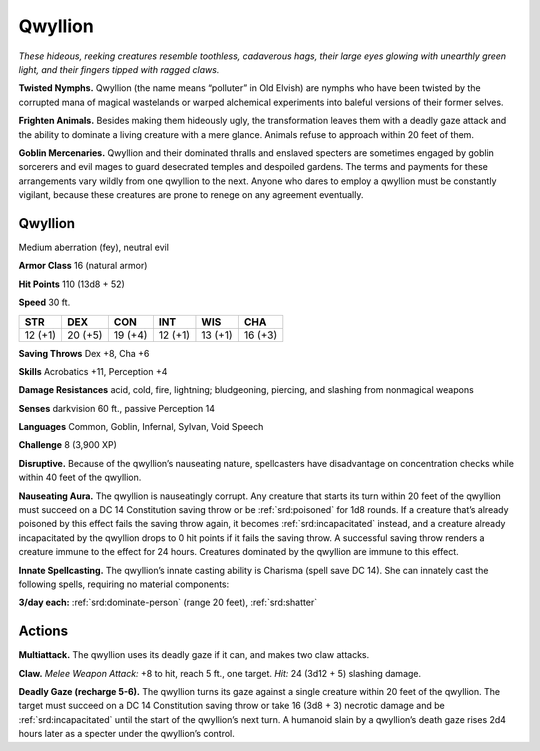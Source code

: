 
.. _tob:qwyllion:

Qwyllion
--------

*These hideous, reeking creatures resemble toothless, cadaverous
hags, their large eyes glowing with unearthly green light, and their
fingers tipped with ragged claws.*

**Twisted Nymphs.** Qwyllion (the name means “polluter” in
Old Elvish) are nymphs who have been twisted by the corrupted
mana of magical wastelands or warped alchemical experiments
into baleful versions of their former selves.

**Frighten Animals.** Besides making them hideously ugly, the
transformation leaves them with a deadly gaze attack and the
ability to dominate a living creature with a mere glance. Animals
refuse to approach within 20 feet of them.

**Goblin Mercenaries.** Qwyllion and their dominated thralls
and enslaved specters are sometimes engaged by goblin sorcerers
and evil mages to guard desecrated temples and despoiled
gardens. The terms and payments for these arrangements vary
wildly from one qwyllion to the next. Anyone who dares to
employ a qwyllion must be constantly vigilant, because these
creatures are prone to renege on any agreement eventually.

Qwyllion
~~~~~~~~

Medium aberration (fey), neutral evil

**Armor Class** 16 (natural armor)

**Hit Points** 110 (13d8 + 52)

**Speed** 30 ft.

+-----------+-----------+-----------+-----------+-----------+-----------+
| STR       | DEX       | CON       | INT       | WIS       | CHA       |
+===========+===========+===========+===========+===========+===========+
| 12 (+1)   | 20 (+5)   | 19 (+4)   | 12 (+1)   | 13 (+1)   | 16 (+3)   |
+-----------+-----------+-----------+-----------+-----------+-----------+

**Saving Throws** Dex +8, Cha +6

**Skills** Acrobatics +11, Perception +4

**Damage Resistances** acid, cold, fire, lightning; bludgeoning,
piercing, and slashing from nonmagical weapons

**Senses** darkvision 60 ft., passive Perception 14

**Languages** Common, Goblin, Infernal, Sylvan, Void
Speech

**Challenge** 8 (3,900 XP)

**Disruptive.** Because of the qwyllion’s nauseating
nature, spellcasters have disadvantage on concentration
checks while within 40 feet of the qwyllion.

**Nauseating Aura.** The qwyllion is nauseatingly corrupt. Any
creature that starts its turn within 20 feet of the qwyllion must
succeed on a DC 14 Constitution saving throw or be :ref:`srd:poisoned`
for 1d8 rounds. If a creature that’s already poisoned by this
effect fails the saving throw again, it becomes :ref:`srd:incapacitated`
instead, and a creature already incapacitated by the qwyllion
drops to 0 hit points if it fails the saving throw. A successful
saving throw renders a creature immune to the effect for 24
hours. Creatures dominated by the qwyllion are immune to
this effect.

**Innate Spellcasting.** The qwyllion’s innate casting ability
is Charisma (spell save DC 14). She can innately cast the
following spells, requiring no material components:

**3/day each:** :ref:`srd:dominate-person` (range 20 feet), :ref:`srd:shatter`

Actions
~~~~~~~

**Multiattack.** The qwyllion uses its deadly gaze if it can, and
makes two claw attacks.

**Claw.** *Melee Weapon Attack:* +8 to hit, reach 5 ft., one target.
*Hit:* 24 (3d12 + 5) slashing damage.

**Deadly Gaze (recharge 5-6).** The qwyllion turns its gaze
against a single creature within 20 feet of the qwyllion. The
target must succeed on a DC 14 Constitution saving throw or
take 16 (3d8 + 3) necrotic damage and be :ref:`srd:incapacitated` until
the start of the qwyllion’s next turn. A humanoid slain by a
qwyllion’s death gaze rises 2d4 hours later as a specter under
the qwyllion’s control.
